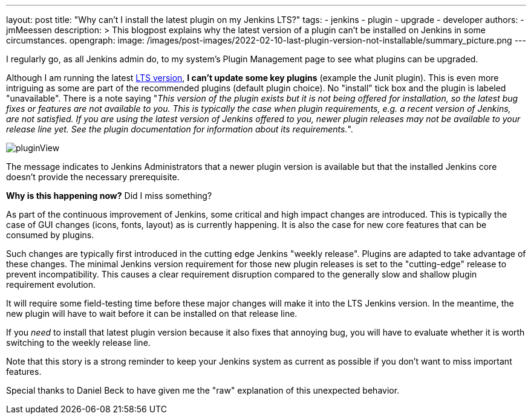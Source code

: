 ---
layout: post
title: "Why can't I install the latest plugin on my Jenkins LTS?"
tags:
- jenkins
- plugin
- upgrade
- developer
authors:
- jmMeessen
description: >
  This blogpost explains why the latest version of a plugin can't be installed on Jenkins in some circumstances.
opengraph:
  image: /images/post-images/2022-02-10-last-plugin-version-not-installable/summary_picture.png
---

I regularly go, as all Jenkins admin do, to my system's Plugin Management page to see what plugins can be upgraded.

Although I am running the latest link:/download/lts/[LTS version], **I can't update some key plugins** (example the Junit plugin).
This is even more intriguing as some are part of the recommended plugins (default plugin choice).
No "install" tick box and the plugin is labeled "unavailable".
There is a note saying "_This version of the plugin exists but it is not being offered for installation, so the latest bug fixes or features are not available to you. This is typically the case when plugin requirements, e.g. a recent version of Jenkins, are not satisfied. If you are using the latest version of Jenkins offered to you, newer plugin releases may not be available to your release line yet. See the plugin documentation for information about its requirements._".

image:/images/post-images/2022-02-10-last-plugin-version-not-installable/plugin-not-installable.png[pluginView]

The message indicates to Jenkins Administrators that a newer plugin version is available 
but that the installed Jenkins core doesn't provide the necessary prerequisite.

**Why is this happening now?**
Did I miss something?

As part of the continuous improvement of Jenkins, some critical and high impact changes are introduced.
This is typically the case of GUI changes (icons, fonts, layout) as is currently happening.
It is also the case for new core features that can be consumed by plugins.

Such changes are typically first introduced in the cutting edge Jenkins "weekly release".
Plugins are adapted to take advantage of these changes.
The minimal Jenkins version requirement for those new plugin releases is set to the "cutting-edge" release to prevent incompatibility.
This causes a clear requirement disruption compared to the generally slow and shallow plugin requirement evolution.

It will require some field-testing time before these major changes will make it into the LTS Jenkins version.
In the meantime, the new plugin will have to wait before it can be installed on that release line.

If you _need_ to install that latest plugin version because it also fixes that annoying bug, you will have to evaluate whether it is worth switching to the weekly release line.

Note that this story is a strong reminder to keep your Jenkins system as current as possible if you don't want to miss important features.

Special thanks to Daniel Beck to have given me the "raw" explanation of this unexpected behavior.
